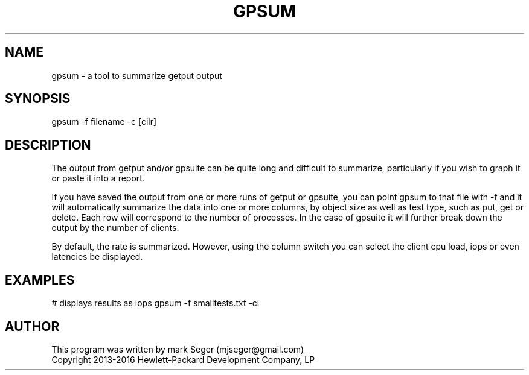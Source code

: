.TH GPSUM 1 "MAY 2016" LOCAL "getput" -*- nroff -*-
.SH NAME
gpsum - a tool to summarize getput output

.SH SYNOPSIS

gpsum -f filename -c [cilr]

.SH DESCRIPTION

The output from getput and/or gpsuite can be quite long and difficult to summarize, particularly
if you wish to graph it or paste it into a report.

If you have saved the output from one or more runs of getput or gpsuite, you can point gpsum to
that file with -f and it will automatically summarize the data into one or more columns, by
object size as well as test type, such as put, get or delete.  Each row will correspond to the
number of processes.  In the case of gpsuite it will further break down the output by the number
of clients.

By default, the rate is summarized.  However, using the column switch you can select the client
cpu load, iops or even latencies be displayed.

.SH EXAMPLES

# displays results as iops
gpsum -f smalltests.txt -ci

.SH AUTHOR

This program was written by mark Seger (mjseger@gmail.com)
.br
Copyright 2013-2016 Hewlett-Packard Development Company, LP
